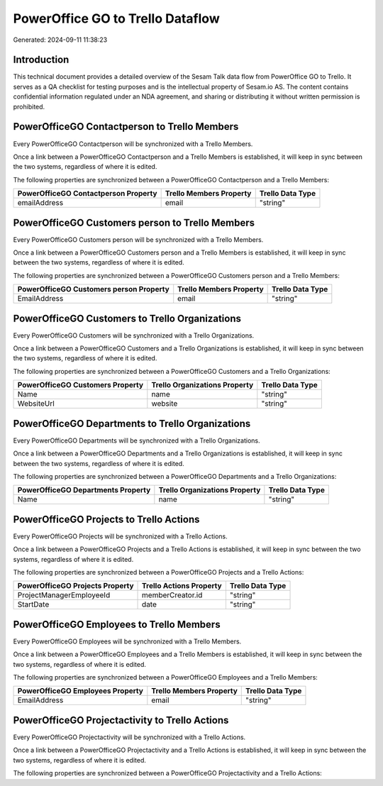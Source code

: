 =================================
PowerOffice GO to Trello Dataflow
=================================

Generated: 2024-09-11 11:38:23

Introduction
------------

This technical document provides a detailed overview of the Sesam Talk data flow from PowerOffice GO to Trello. It serves as a QA checklist for testing purposes and is the intellectual property of Sesam.io AS. The content contains confidential information regulated under an NDA agreement, and sharing or distributing it without written permission is prohibited.

PowerOfficeGO Contactperson to Trello Members
---------------------------------------------
Every PowerOfficeGO Contactperson will be synchronized with a Trello Members.

Once a link between a PowerOfficeGO Contactperson and a Trello Members is established, it will keep in sync between the two systems, regardless of where it is edited.

The following properties are synchronized between a PowerOfficeGO Contactperson and a Trello Members:

.. list-table::
   :header-rows: 1

   * - PowerOfficeGO Contactperson Property
     - Trello Members Property
     - Trello Data Type
   * - emailAddress
     - email
     - "string"


PowerOfficeGO Customers person to Trello Members
------------------------------------------------
Every PowerOfficeGO Customers person will be synchronized with a Trello Members.

Once a link between a PowerOfficeGO Customers person and a Trello Members is established, it will keep in sync between the two systems, regardless of where it is edited.

The following properties are synchronized between a PowerOfficeGO Customers person and a Trello Members:

.. list-table::
   :header-rows: 1

   * - PowerOfficeGO Customers person Property
     - Trello Members Property
     - Trello Data Type
   * - EmailAddress
     - email
     - "string"


PowerOfficeGO Customers to Trello Organizations
-----------------------------------------------
Every PowerOfficeGO Customers will be synchronized with a Trello Organizations.

Once a link between a PowerOfficeGO Customers and a Trello Organizations is established, it will keep in sync between the two systems, regardless of where it is edited.

The following properties are synchronized between a PowerOfficeGO Customers and a Trello Organizations:

.. list-table::
   :header-rows: 1

   * - PowerOfficeGO Customers Property
     - Trello Organizations Property
     - Trello Data Type
   * - Name
     - name
     - "string"
   * - WebsiteUrl
     - website
     - "string"


PowerOfficeGO Departments to Trello Organizations
-------------------------------------------------
Every PowerOfficeGO Departments will be synchronized with a Trello Organizations.

Once a link between a PowerOfficeGO Departments and a Trello Organizations is established, it will keep in sync between the two systems, regardless of where it is edited.

The following properties are synchronized between a PowerOfficeGO Departments and a Trello Organizations:

.. list-table::
   :header-rows: 1

   * - PowerOfficeGO Departments Property
     - Trello Organizations Property
     - Trello Data Type
   * - Name
     - name
     - "string"


PowerOfficeGO Projects to Trello Actions
----------------------------------------
Every PowerOfficeGO Projects will be synchronized with a Trello Actions.

Once a link between a PowerOfficeGO Projects and a Trello Actions is established, it will keep in sync between the two systems, regardless of where it is edited.

The following properties are synchronized between a PowerOfficeGO Projects and a Trello Actions:

.. list-table::
   :header-rows: 1

   * - PowerOfficeGO Projects Property
     - Trello Actions Property
     - Trello Data Type
   * - ProjectManagerEmployeeId
     - memberCreator.id
     - "string"
   * - StartDate
     - date
     - "string"


PowerOfficeGO Employees to Trello Members
-----------------------------------------
Every PowerOfficeGO Employees will be synchronized with a Trello Members.

Once a link between a PowerOfficeGO Employees and a Trello Members is established, it will keep in sync between the two systems, regardless of where it is edited.

The following properties are synchronized between a PowerOfficeGO Employees and a Trello Members:

.. list-table::
   :header-rows: 1

   * - PowerOfficeGO Employees Property
     - Trello Members Property
     - Trello Data Type
   * - EmailAddress
     - email
     - "string"


PowerOfficeGO Projectactivity to Trello Actions
-----------------------------------------------
Every PowerOfficeGO Projectactivity will be synchronized with a Trello Actions.

Once a link between a PowerOfficeGO Projectactivity and a Trello Actions is established, it will keep in sync between the two systems, regardless of where it is edited.

The following properties are synchronized between a PowerOfficeGO Projectactivity and a Trello Actions:

.. list-table::
   :header-rows: 1

   * - PowerOfficeGO Projectactivity Property
     - Trello Actions Property
     - Trello Data Type


